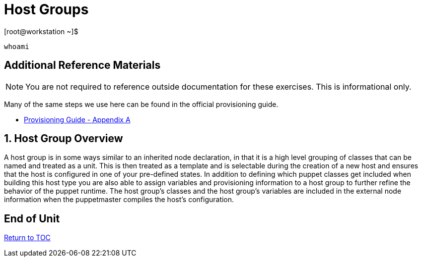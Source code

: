 :sectnums:
:sectnumlevels: 3
ifdef::env-github[]
:tip-caption: :bulb:
:note-caption: :information_source:
:important-caption: :heavy_exclamation_mark:
:caution-caption: :fire:
:warning-caption: :warning:
endif::[]

= Host Groups

.[root@workstation ~]$ 
----
whoami
----

[discrete]
== Additional Reference Materials

NOTE: You are not required to reference outside documentation for these exercises.  This is informational only.

Many of the same steps we use here can be found in the official provisioning guide.

    * link:https://access.redhat.com/documentation/en-us/red_hat_satellite/6.4/html/provisioning_guide/initialization_script_for_provisioning_examples[Provisioning Guide - Appendix A]


== Host Group Overview

A host group is in some ways similar to an inherited node declaration, in that it is a high level grouping of classes that can be named and treated as a unit. This is then treated as a template and is selectable during the creation of a new host and ensures that the host is configured in one of your pre-defined states. In addition to defining which puppet classes get included when building this host type you are also able to assign variables and provisioning information to a host group to further refine the behavior of the puppet runtime. The host group's classes and the host group's variables are included in the external node information when the puppetmaster compiles the host's configuration.

[discrete]
== End of Unit

link:../SAT6-Workshop.adoc#poc[Return to TOC]

////
Always end files with a blank line to avoid include problems.
////
